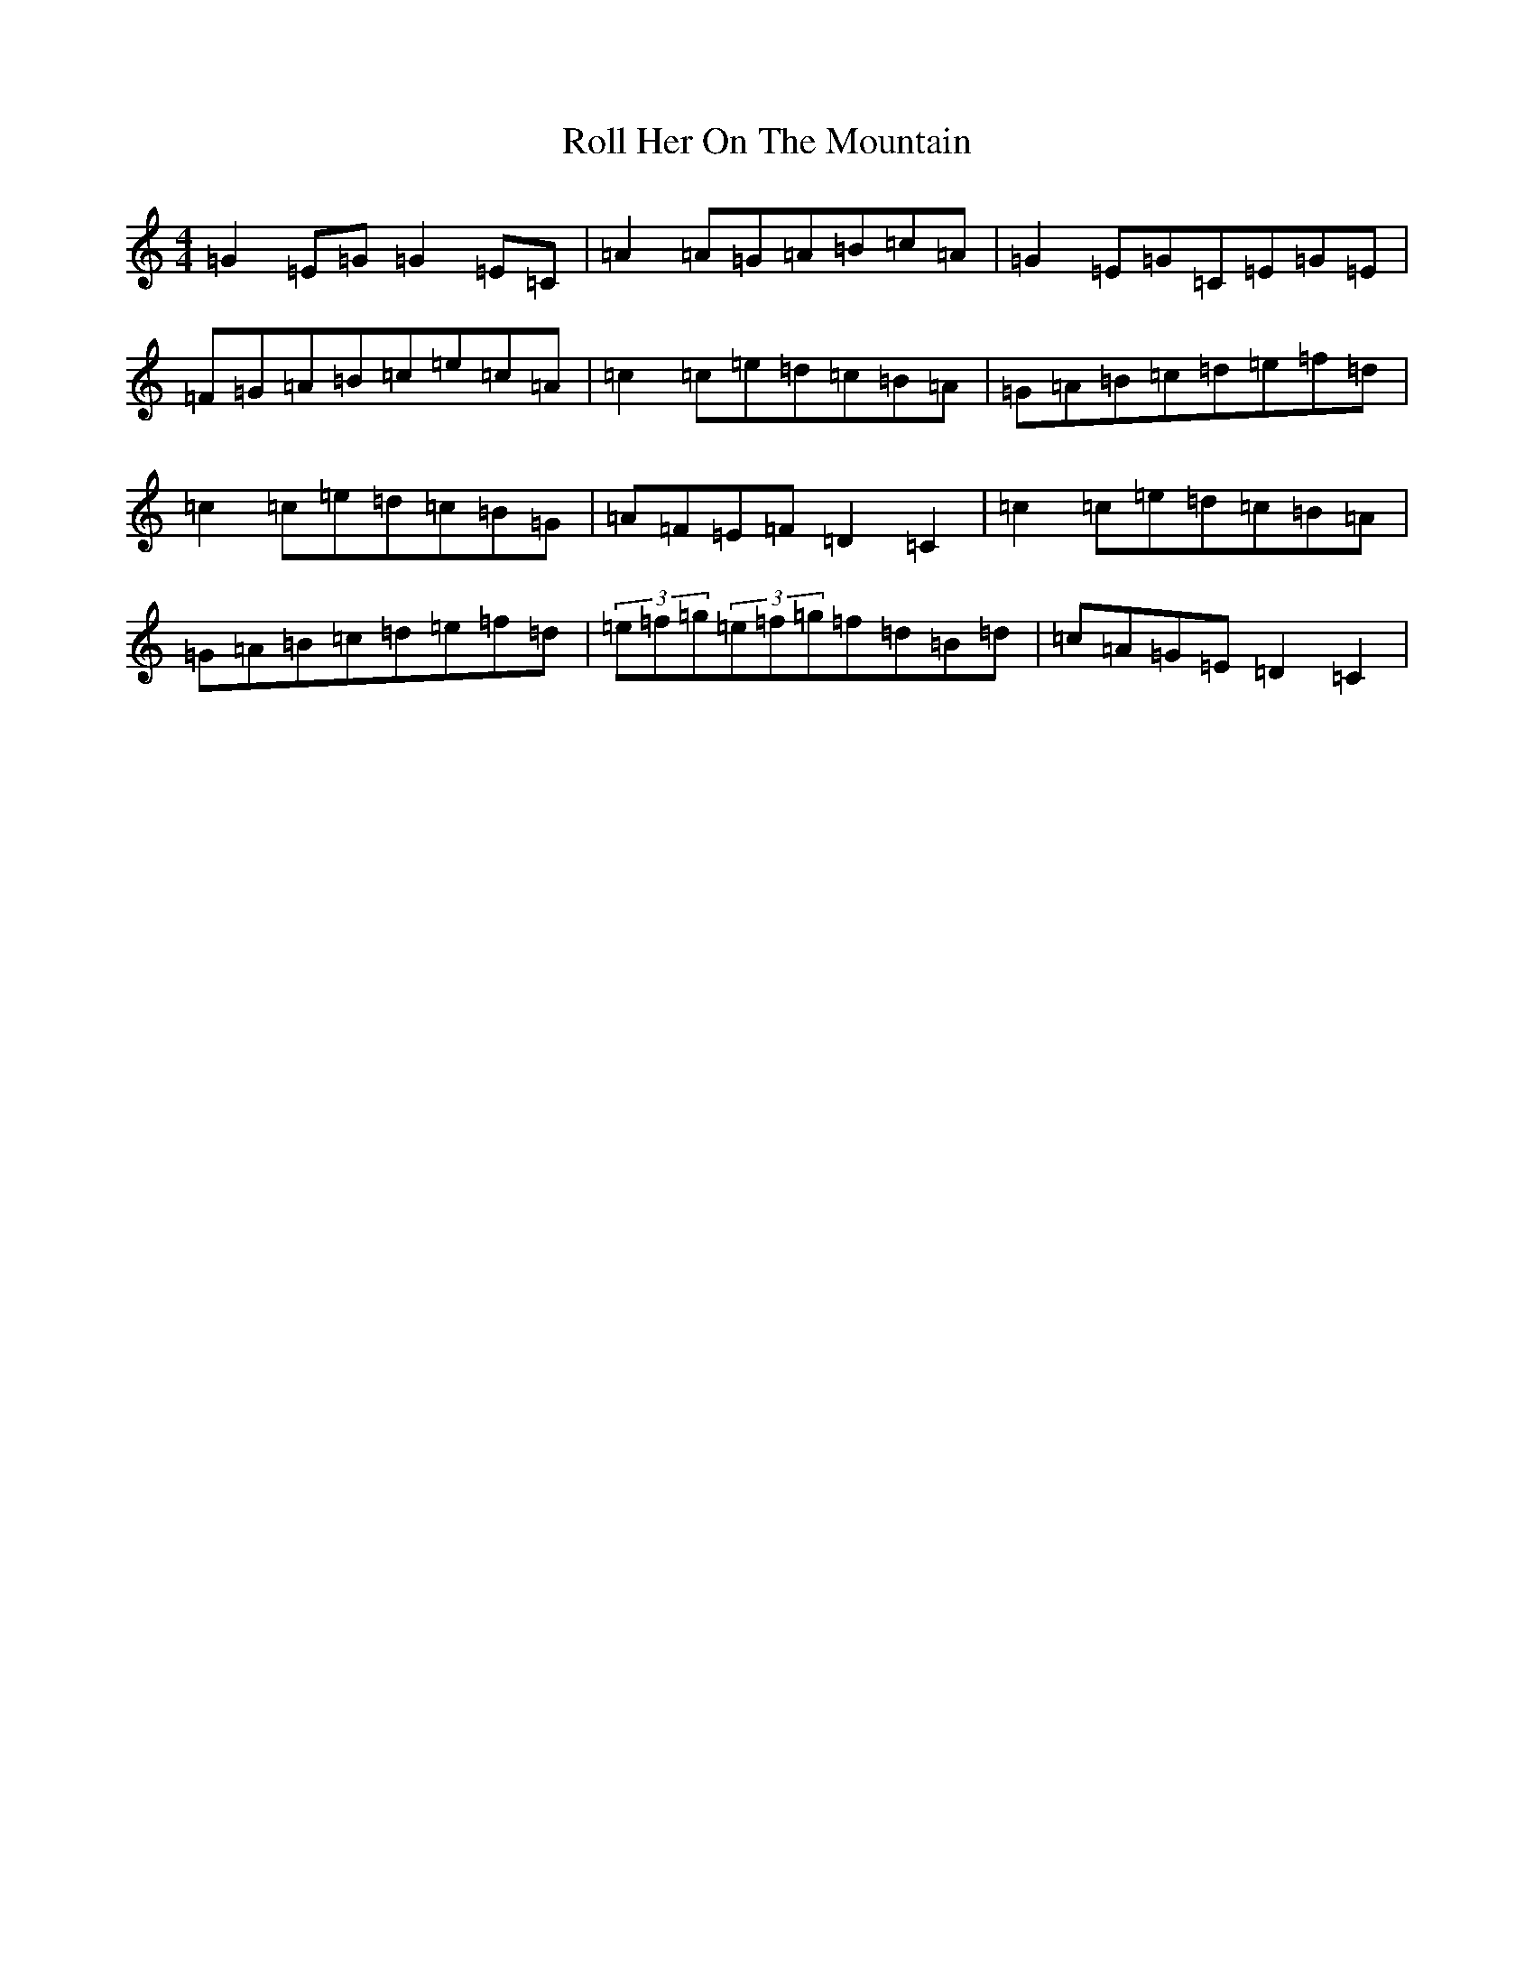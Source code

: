 X: 18415
T: Roll Her On The Mountain
S: https://thesession.org/tunes/4594#setting17157
R: reel
M:4/4
L:1/8
K: C Major
=G2=E=G=G2=E=C|=A2=A=G=A=B=c=A|=G2=E=G=C=E=G=E|=F=G=A=B=c=e=c=A|=c2=c=e=d=c=B=A|=G=A=B=c=d=e=f=d|=c2=c=e=d=c=B=G|=A=F=E=F=D2=C2|=c2=c=e=d=c=B=A|=G=A=B=c=d=e=f=d|(3=e=f=g(3=e=f=g=f=d=B=d|=c=A=G=E=D2=C2|